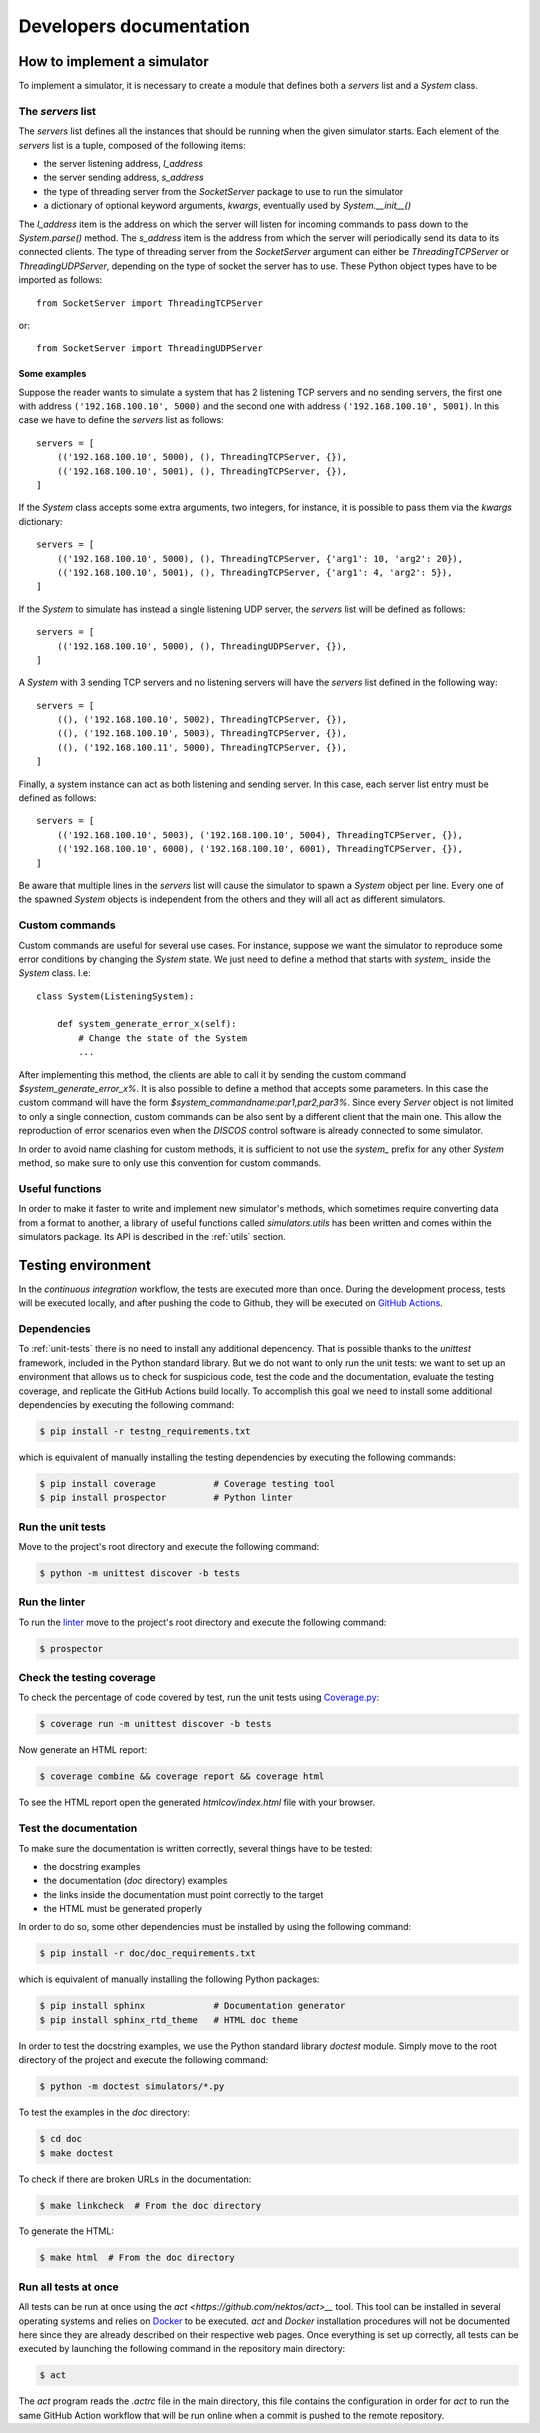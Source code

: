 .. _developer:

************************
Developers documentation
************************

.. only:: html

   .. topic:: Abstract

      If you want to know how to write a brand new simulator, we advise you to
      read this section. You will also find some useful information in order to
      run some tests and how to contribute to this project. If you only want to
      know how to run a simulator, you can skip this section and head directly to
      the :ref:`user` chapter instead.


How to implement a simulator
============================
To implement a simulator, it is necessary to create a module that defines both
a `servers` list and a `System` class.

The `servers` list
------------------
The `servers` list defines all the instances that should be running when the
given simulator starts. Each element of the `servers` list is a tuple, composed
of the following items:

* the server listening address, `l_address`
* the server sending address, `s_address`
* the type of threading server from the `SocketServer` package to use to run
  the simulator
* a dictionary of optional keyword arguments, `kwargs`, eventually used by
  `System.__init__()`

The `l_address` item is the address on which the server will listen for
incoming commands to pass down to the `System.parse()` method. The `s_address`
item is the address from which the server will periodically send its data to
its connected clients. The type of threading server from the `SocketServer`
argument can either be `ThreadingTCPServer` or `ThreadingUDPServer`, depending
on the type of socket the server has to use.
These Python object types have to be imported as follows::

    from SocketServer import ThreadingTCPServer

or::

    from SocketServer import ThreadingUDPServer

Some examples
~~~~~~~~~~~~~
Suppose the reader wants to simulate a system that has 2 listening TCP servers
and no sending servers, the first one with address ``('192.168.100.10', 5000)``
and the second one with address ``('192.168.100.10', 5001)``. In this case we
have to define the `servers` list as follows::

    servers = [
        (('192.168.100.10', 5000), (), ThreadingTCPServer, {}),
        (('192.168.100.10', 5001), (), ThreadingTCPServer, {}),
    ]

If the `System` class accepts some extra arguments, two integers, for instance,
it is possible to pass them via the `kwargs` dictionary::

    servers = [
        (('192.168.100.10', 5000), (), ThreadingTCPServer, {'arg1': 10, 'arg2': 20}),
        (('192.168.100.10', 5001), (), ThreadingTCPServer, {'arg1': 4, 'arg2': 5}),
    ]

If the `System` to simulate has instead a single listening UDP server, the
`servers` list will be defined as follows::

    servers = [
        (('192.168.100.10', 5000), (), ThreadingUDPServer, {}),
    ]

A `System` with 3 sending TCP servers and no listening servers will have the
`servers` list defined in the following way::

    servers = [
        ((), ('192.168.100.10', 5002), ThreadingTCPServer, {}),
        ((), ('192.168.100.10', 5003), ThreadingTCPServer, {}),
        ((), ('192.168.100.11', 5000), ThreadingTCPServer, {}),
    ]

Finally, a system instance can act as both listening and sending server.
In this case, each server list entry must be defined as follows::

    servers = [
        (('192.168.100.10', 5003), ('192.168.100.10', 5004), ThreadingTCPServer, {}),
        (('192.168.100.10', 6000), ('192.168.100.10', 6001), ThreadingTCPServer, {}),
    ]

Be aware that multiple lines in the `servers` list will cause the simulator to
spawn a `System` object per line. Every one of the spawned `System` objects is
independent from the others and they will all act as different simulators.


Custom commands
---------------
Custom commands are useful for several use cases. For instance, suppose we want
the simulator to reproduce some error conditions by changing the `System`
state. We just need to define a method that starts with `system_` inside the
`System` class. I.e::

    class System(ListeningSystem):

        def system_generate_error_x(self):
            # Change the state of the System
            ...

After implementing this method, the clients are able to call it by sending the
custom command `$system_generate_error_x%`. It is also possible to define a
method that accepts some parameters. In this case the custom command will have
the form `$system_commandname:par1,par2,par3%`. Since every `Server` object is
not limited to only a single connection, custom commands can be also sent by a
different client that the main one. This allow the reproduction of error
scenarios even when the `DISCOS` control software is already connected to some
simulator.

In order to avoid name clashing for custom methods, it is sufficient to not
use the `system_` prefix for any other `System` method, so make sure to only
use this convention for custom commands.


Useful functions
----------------
In order to make it faster to write and implement new simulator's methods,
which sometimes require converting data from a format to another, a library of
useful functions called `simulators.utils` has been written and comes within
the simulators package. Its API is described in the :ref:`utils` section.


Testing environment
===================
In the `continuous integration` workflow, the tests are executed more than
once.  During the development process, tests will be executed locally, and
after pushing the code to Github, they will be executed on
`GitHub Actions <https://github.com/features/actions>`__.


Dependencies
------------
To :ref:`unit-tests` there is no need to install any additional depencency.
That is possible thanks to the `unittest` framework, included in the
Python standard library. But we do not want to only run the unit tests:
we want to set up an environment that allows us to check for suspicious
code, test the code and the documentation, evaluate the testing coverage,
and replicate the GitHub Actions build locally. To accomplish this goal we
need to install some additional dependencies by executing the following command:

.. code-block:: shell

   $ pip install -r testng_requirements.txt

which is equivalent of manually installing the testing dependencies by executing
the following commands:

.. code-block:: shell

   $ pip install coverage           # Coverage testing tool
   $ pip install prospector         # Python linter


.. _unit-tests:

Run the unit tests
------------------
Move to the project's root directory and execute the following command:

.. code-block:: shell

   $ python -m unittest discover -b tests


Run the linter
--------------
To run the `linter <https://en.wikipedia.org/wiki/Lint_(software)>`__ move to
the project's root directory and execute the following command:

.. code-block:: shell

   $ prospector


Check the testing coverage
--------------------------
To check the percentage of code covered by test, run the unit tests using
`Coverage.py <https://coverage.readthedocs.io/>`__:

.. code-block:: shell

   $ coverage run -m unittest discover -b tests

Now generate an HTML report:

.. code-block:: shell

   $ coverage combine && coverage report && coverage html

To see the HTML report open the generated *htmlcov/index.html*
file with your browser.


Test the documentation
----------------------
To make sure the documentation is written correctly, several things
have to be tested:

* the docstring examples
* the documentation (*doc* directory) examples
* the links inside the documentation must point correctly to the target
* the HTML must be generated properly

In order to do so, some other dependencies must be installed by using the
following command:

.. code-block:: shell

   $ pip install -r doc/doc_requirements.txt

which is equivalent of manually installing the following Python packages:

.. code-block:: shell

   $ pip install sphinx             # Documentation generator
   $ pip install sphinx_rtd_theme   # HTML doc theme
   

In order to test the docstring examples, we use the Python standard
library `doctest` module. Simply move to the root directory of the project
and execute the following command:

.. code-block:: shell

   $ python -m doctest simulators/*.py

To test the examples in the *doc* directory:

.. code-block:: shell

   $ cd doc
   $ make doctest

To check if there are broken URLs in the documentation:

.. code-block:: shell

   $ make linkcheck  # From the doc directory

To generate the HTML:

.. code-block:: shell

   $ make html  # From the doc directory


Run all tests at once
---------------------

All tests can be run at once using the `act <https://github.com/nektos/act>__`
tool. This tool can be installed in several operating systems and relies on 
`Docker <https://www.docker.com/>`__ to be executed. `act` and `Docker`
installation procedures will not be documented here since they are already
described on their respective web pages.
Once everything is set up correctly, all tests can be executed by launching the
following command in the repository main directory:

.. code-block:: shell

   $ act

The `act` program reads the *.actrc* file in the main directory, this file
contains the configuration in order for `act` to run the same GitHub Action
workflow that will be run online when a commit is pushed to the remote
repository.
